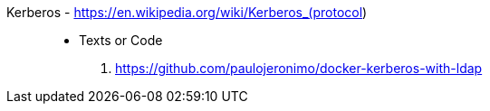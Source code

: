 [#kerberos]#Kerberos# - https://en.wikipedia.org/wiki/Kerberos_(protocol)::
* Texts or Code
. https://github.com/paulojeronimo/docker-kerberos-with-ldap

